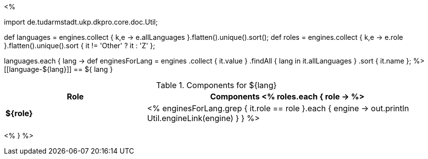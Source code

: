 <% 
// Copyright 2018
// Ubiquitous Knowledge Processing (UKP) Lab
// Technische Universität Darmstadt
// 
// Licensed under the Apache License, Version 2.0 (the "License");
// you may not use this file except in compliance with the License.
// You may obtain a copy of the License at
// 
// http://www.apache.org/licenses/LICENSE-2.0
// 
// Unless required by applicable law or agreed to in writing, software
// distributed under the License is distributed on an "AS IS" BASIS,
// WITHOUT WARRANTIES OR CONDITIONS OF ANY KIND, either express or implied.
// See the License for the specific language governing permissions and
// limitations under the License.

import de.tudarmstadt.ukp.dkpro.core.doc.Util;

def languages = engines.collect { k,e -> e.allLanguages }.flatten().unique().sort(); 
def roles = engines.collect { k,e -> e.role }.flatten().unique().sort { it != 'Other' ? it : 'Z' };

languages.each { lang ->
    def enginesForLang = engines
        .collect { it.value }
        .findAll { lang in it.allLanguages }
        .sort { it.name };
%>
[[language-${lang}]]
== ${ lang }

.Components for ${lang}
[options="header",cols="1s,2v"]
|====
|Role|Components

<% 
  roles.each { role ->
%>
| ${role}
| <%
    enginesForLang.grep { it.role == role }.each { engine ->
      out.println Util.engineLink(engine)
    }
  }
%>
|====
<%
} 
%>
